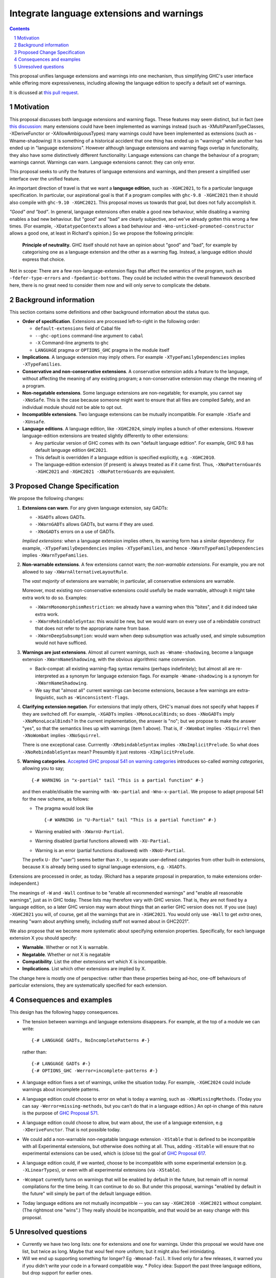 Integrate language extensions and warnings
===========================================

.. author:: Richard Eisenberg and Simon Peyton Jones
.. date-accepted::
.. ticket-url::
.. implemented::
.. highlight:: haskell
.. header::
.. sectnum::
.. contents::



This proposal unifies language extensions and warnings into one mechanism, thus simplifying GHC's user interface while offering more expressiveness, including allowing the language edition to specify a default set of warnings.

It is dicussed at `this pull request <https://github.com/ghc-proposals/ghc-proposals/pull/620>`_.

Motivation
-------------
This proposal discusses both language extensions and warning flags. These features may seem distinct, but in fact (see `this discussion <https://github.com/ghc-proposals/ghc-proposals/issues/615>`_:
many extensions could have been implemented as warnings instead (such as -XMultiParamTypeClasses, -XDeriveFunctor or -XAllowAmbiguousTypes)
many warnings could have been implemented as extensions (such as -Wname-shadowing)
It is something of a historical accident that one thing has ended up in "warnings" while another has ended up in "language extensions".  However although language extensions and warning flags overlap in functionality, they also have some distinctively different functionality:
Language extensions can change the behaviour of a program; warnings cannot.
Warnings can warn.  Language extensions cannot: they can only error.

This proposal seeks to unify the features of language extensions and warnings, and then present a simplified user interface over the unified feature.

An important direction of travel is that we want a **language edition**, such as ``-XGHC2021``, to fix a particular language specification.
In particular, our aspirational goal is that if a program compiles with ``ghc-9.8 -XGHC2021`` then it should also compile with ``ghc-9.10 -XGHC2021``.  This proposal moves us towards that goal, but does not fully accomplish it.

*"Good" and "bad"*.  In general, language extensions often enable a good new behaviour, while disabling a warning enables a bad new behaviour. But "good" and "bad" are clearly subjective, and we've already gotten this wrong a few times. (For example, ``-XDatatypeContexts`` allows a bad behaviour and ``-Wno-unticked-promoted-constructor`` allows a good one, at least in Richard's opinion.)  So we propose the following principle:

  **Principle of neutrality.**  GHC itself should not have an opinion about "good" and "bad", for example by categorising one as a language extension and the other as a warning flag.  Instead, a language edition should express that choice.

Not in scope: There are a few non-language-extension flags that affect the semantics of the program, such as ``-fdefer-type-errors`` and ``-fpedantic-bottoms``. They could be included within the overall framework described here, there is no great need to consider them now and will only serve to complicate the debate.



Background information
-----------------------
This section contains some definitions and other background information about the status quo.

* **Order of specification**.  Extensions are processed left-to-right in the following order:

  * ``default-extensions`` field of Cabal file
  * ``--ghc-options`` command-line argument to ``cabal``
  * ``-X`` Command-line argments to ``ghc``
  * ``LANGUAGE`` pragma or ``OPTIONS_GHC`` pragma in the module itself

* **Implications**.  A language extension may imply others.  For example ``-XTypeFamilyDependencies`` implies ``-XTypeFamilies``.

* **Conservative and non-conservative extensions**.   A conservative extension adds a feature to the language, without affecting the meaning of any existing program; a non-conservative extension may change the meaning of a program.

* **Non-negatable extensions**. Some language extensions are non-negatable; for example, you cannot say ``-XNoSafe``.  This is the case because someone might want to ensure that all files are compiled Safely, and an individual module should not be able to opt out.

* **Incompatible extensions**.  Two language extensions can be mutually incompatible.  For example ``-XSafe`` and ``-XUnsafe``.

* **Language editions**.  A language edition, like ``-XGHC2024``, simply implies a bunch of other extensions.  However language-edition extensions are treated slightly differently to other extensions:

  * Any particular version of GHC comes with its own "default language edition". For example, GHC 9.8 has default language edition ``GHC2021``.
  * This default is overridden if a language edition is specified explicitly, e.g. ``-XGHC2010``.
  * The language-edition extension (if present) is always treated as if it came first.  Thus, ``-XNoPatternGuards -XGHC2021`` and ``-XGHC2021 -XNoPatternGuards`` are equivalent.


Proposed Change Specification
-----------------------------

We propose the following changes:

1. **Extensions can warn**. For any given language extension, say GADTs:

   * ``-XGADTs`` allows GADTs.
   * ``-XWarnGADTs`` allows GADTs, but warns if they are used.
   * ``-XNoGADTs`` errors on a use of GADTs.

   *Implied extensions*: when a language extension implies others, its warning form has a similar dependency.
   For example, ``-XTypeFamilyDependencies`` implies ``-XTypeFamilies``, and hence ``-XWarnTypeFamilyDependencies`` implies ``-XWarnTypeFamilies``.

2. **Non-warnable extensions**.  A few extensions cannot warn; the
   *non-warnable extensions*.  For example, you are not allowed to say ``-XWarnAlternativeLayoutRule``.

   The *vast majority* of extensions are warnable; in particular, all conservative extensions are warnable.

   Moreover, most existing non-conservative extensions could usefully be made warnable, although it might take extra work to do so.  Examples:

   * ``-XWarnMonomorphismRestriction``: we already have a warning when this "bites", and it did indeed take extra work.
   *  ``-XWarnRebindableSyntax``: this would be new, but we would warn on every use of a rebindable construct that does not refer to the appropriate name from base.
   * ``-XWarnDeepSubsumption``: would warn when deep subsumption was actually used, and simple subsumption would not have sufficed.

3. **Warnings are just extensions**. Almost all current warnings, such as ``-Wname-shadowing``, become a language extension ``-XWarnNameShadowing``, with the obvious algorithmic name conversion.

   * Back-compat: all existing warning-flag syntax remains (perhaps indefinitely); but almost all are re-interpreted as a synonym for language extension flags.   For example ``-Wname-shadowing`` is a synonym for ``-XWarnNameShadowing``.
   * We say that "almost all" current warnings can become extensions, because a few warnings are extra-linguistic, such as ``-Winconsistent-flags``.

4. **Clarifying extension negation**.  For extensions that imply others, GHC's manual does not specify what happes if they are switched off.  For example, ``-XGADTs`` implies ``-XMonoLocalBinds``; so does ``-XNoGADTs`` imply ``-XNoMonoLocalBinds``?  In the current implementation, the answer is "no"; but we propose to make the answer "yes", so that the semantics lines up with warnings (item 1 above).  That is, if ``-XWombat`` implies ``-XSquirrel`` then ``-XNoWombat`` implies ``-XNoSquirrel``.

   There is one exceptional case. Currrently ``-XRebindableSyntax`` implies ``-XNoImplicitPrelude``.  So what does ``-XNoRebindableSyntax`` mean?  Presumbly it just restores ``-XImplicitPrelude``.

5. **Warning categories**.  `Accepted GHC proposal 541 on warning categories <https://github.com/adamgundry/ghc-proposals/blob/tweak-warning-category-syntax/proposals/0541-warning-pragmas-with-categories.rst>`_ introduces so-called *warning categories*, allowing you to say; ::

       {-# WARNING in "x-partial" tail "This is a partial function" #-}

   and then enable/disable the warning with ``-Wx-partial`` and ``-Wno-x-partial``.  We propose to adapt proposal 541 for the new scheme, as follows:

   * The pragma would look like ::

        {-# WARNING in "U-Partial" tail "This is a partial function" #-}

   * Warning enabled with ``-XWarnU-Partial``.
   * Warning disabled (partial functions allowed) with ``-XU-Partial``.
   * Warning is an error (partial functions disallowed) with ``-XNoU-Partial``.

   The prefix ``U-`` (for "user") seems better than ``X-``, to separate user-defined categories from other built-in extensions, because ``X`` is already being used to signal language extensions, e.g. ``-XGADTs``.

Extensions are processed in order, as today.  (Richard has a separate proposal in preparation, to make extensions order-independent.)

The meanings of ``-W`` and ``-Wall`` continue to be "enable all recommended warnings" and "enable all reasonable warnings", just as in GHC today.
These lists may therefore vary with GHC version.  That is, they are not fixed by a language edition,
so a later GHC version may warn about things that an earlier GHC version does not.  If you use (say) ``-XGHC2021`` you will, of course, get all the warnings that are in ``-XGHC2021``. You would only use ``-Wall`` to get *extra* ones, meaning "warn about anything smelly, including stuff not warned about in GHC2021".

We also propose that we become more systematic about specifying extension properties. Specifically, for each language extension X you should specify:

* **Warnable**. Whether or not X is warnable.
* **Negatable**. Whether or not X is negatable
* **Compatibility**. List the other extensions wrt which X is incompatible.
* **Implications**.  List which other extensions are implied by X.

The change here is mostly one of perspective: rather than these
properties being ad-hoc, one-off behaviours of particular extensions,
they are systematically specified for each extension.

Consequences and examples
--------------------------

This design has the following happy consequences.

* The tension between warnings and language extensions disappears.  For example, at the top of a module we can write::

	{-# LANGUAGE GADTs, NoIncompletePatterns #-}

  rather than::

	{-# LANGUAGE GADTs #-}
	{-# OPTIONS_GHC -Werror=incomplete-patterns #-}


* A language edition fixes a set of warnings, unlike the situation today.  For example, ``-XGHC2024`` could include warnings about incomplete patterns.


* A language edition could choose to error on what is today a warning, such as ``-XNoMissingMethods``.   (Today you can say ``-Werror=missing-methods``, but you can't do that in a language edition.)   An opt-in change of this nature is the purpose of `GHC Proposal 571 <https://github.com/ghc-proposals/ghc-proposals/pull/571>`_.

* A language edition could choose to allow, but warn about, the use of a language extension, e.g ``-XDeriveFunctor``.  That is not possible today.

* We could add a non-warnable non-negatable language extension ``-XStable`` that is defined to be incompatible with all Experimental extensions, but otherwise does nothing at all.   Thus, adding ``-XStable`` will ensure that no experimental extensions can be used, which is (close to) the goal of `GHC Proposal 617 <https://github.com/ghc-proposals/ghc-proposals/pull/617>`_.

* A language edition could, if we wanted, choose to be incompatible with some experimental extension (e.g. ``-XLinearTypes``), or even with all experimental extensions (via ``-XStable``).

* ``-Wcompat`` currently turns on warnings that will be enabled by default in the future, but remain off in normal compilations for the time being.  It can continue to do so.  But under this proposal, warnings "enabled by default in the future" will simply be part of the default language edition. 

* Today language editions are not mutually incompatible -- you can say ``-XGHC2010 -XGHC2021`` without complaint.  (The rightmost one "wins".)  They really should be incompatible, and that would be an easy change with this proposal.


Unresolved questions
----------------------

* Currently we have two long lists: one for extensions and one for warnings.  Under this proposal we would have one list, but twice as long.  Maybe that woul feel more uniform; but it might also feel intimidating.

* Will we end up supporting something for longer?   Eg ``-Wmonad-fail``.  It lived only for a few releases, it warned you if you didn't write your code in a forward compatible way.
  * Policy idea: Support the past three language editions, but drop support for earlier ones.

* Currently dropping warnings is seen as no-fuss-required; but if warnings were language extensions, we'd need to treat them much more carefully.
